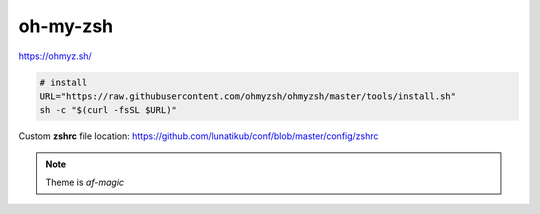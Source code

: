 .. _oh-my-zsh:

*********
oh-my-zsh
*********

https://ohmyz.sh/

.. code:: bash

   # install
   URL="https://raw.githubusercontent.com/ohmyzsh/ohmyzsh/master/tools/install.sh"
   sh -c "$(curl -fsSL $URL)"

Custom **zshrc** file location: https://github.com/lunatikub/conf/blob/master/config/zshrc

.. note::

   Theme is `af-magic`

